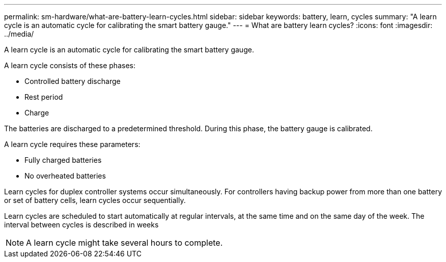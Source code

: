 ---
permalink: sm-hardware/what-are-battery-learn-cycles.html
sidebar: sidebar
keywords: battery, learn, cycles
summary: "A learn cycle is an automatic cycle for calibrating the smart battery gauge."
---
= What are battery learn cycles?
:icons: font
:imagesdir: ../media/

[.lead]
A learn cycle is an automatic cycle for calibrating the smart battery gauge.

A learn cycle consists of these phases:

* Controlled battery discharge
* Rest period
* Charge

The batteries are discharged to a predetermined threshold. During this phase, the battery gauge is calibrated.

A learn cycle requires these parameters:

* Fully charged batteries
* No overheated batteries

Learn cycles for duplex controller systems occur simultaneously. For controllers having backup power from more than one battery or set of battery cells, learn cycles occur sequentially.

Learn cycles are scheduled to start automatically at regular intervals, at the same time and on the same day of the week. The interval between cycles is described in weeks

[NOTE]
====
A learn cycle might take several hours to complete.
====
